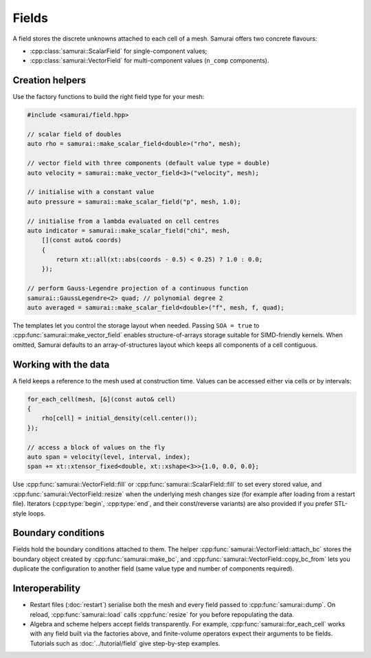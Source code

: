 ======
Fields
======

A field stores the discrete unknowns attached to each cell of a mesh. Samurai offers two concrete flavours:

- :cpp:class:`samurai::ScalarField` for single-component values;
- :cpp:class:`samurai::VectorField` for multi-component values (``n_comp`` components).

Creation helpers
----------------

Use the factory functions to build the right field type for your mesh:

.. code-block:: c++

   #include <samurai/field.hpp>

   // scalar field of doubles
   auto rho = samurai::make_scalar_field<double>("rho", mesh);

   // vector field with three components (default value type = double)
   auto velocity = samurai::make_vector_field<3>("velocity", mesh);

   // initialise with a constant value
   auto pressure = samurai::make_scalar_field("p", mesh, 1.0);

   // initialise from a lambda evaluated on cell centres
   auto indicator = samurai::make_scalar_field("chi", mesh,
       [](const auto& coords)
       {
           return xt::all(xt::abs(coords - 0.5) < 0.25) ? 1.0 : 0.0;
       });

   // perform Gauss-Legendre projection of a continuous function
   samurai::GaussLegendre<2> quad; // polynomial degree 2
   auto averaged = samurai::make_scalar_field<double>("f", mesh, f, quad);

The templates let you control the storage layout when needed. Passing ``SOA = true`` to :cpp:func:`samurai::make_vector_field` enables structure-of-arrays storage suitable for SIMD-friendly kernels. When omitted, Samurai defaults to an array-of-structures layout which keeps all components of a cell contiguous.

Working with the data
---------------------

A field keeps a reference to the mesh used at construction time. Values can be accessed either via cells or by intervals:

.. code-block:: c++

   for_each_cell(mesh, [&](const auto& cell)
   {
       rho[cell] = initial_density(cell.center());
   });

   // access a block of values on the fly
   auto span = velocity(level, interval, index);
   span += xt::xtensor_fixed<double, xt::xshape<3>>{1.0, 0.0, 0.0};

Use :cpp:func:`samurai::VectorField::fill` or :cpp:func:`samurai::ScalarField::fill` to set every stored value, and :cpp:func:`samurai::VectorField::resize` when the underlying mesh changes size (for example after loading from a restart file). Iterators (:cpp:type:`begin`, :cpp:type:`end`, and their const/reverse variants) are also provided if you prefer STL-style loops.

Boundary conditions
-------------------

Fields hold the boundary conditions attached to them. The helper :cpp:func:`samurai::VectorField::attach_bc` stores the boundary object created by :cpp:func:`samurai::make_bc`, and :cpp:func:`samurai::VectorField::copy_bc_from` lets you duplicate the configuration to another field (same value type and number of components required).

Interoperability
----------------

- Restart files (:doc:`restart`) serialise both the mesh and every field passed to :cpp:func:`samurai::dump`. On reload, :cpp:func:`samurai::load` calls :cpp:func:`resize` for you before repopulating the data.
- Algebra and scheme helpers accept fields transparently. For example, :cpp:func:`samurai::for_each_cell` works with any field built via the factories above, and finite-volume operators expect their arguments to be fields. Tutorials such as :doc:`../tutorial/field` give step-by-step examples.
